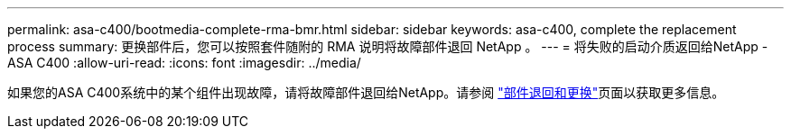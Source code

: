 ---
permalink: asa-c400/bootmedia-complete-rma-bmr.html 
sidebar: sidebar 
keywords: asa-c400, complete the replacement process 
summary: 更换部件后，您可以按照套件随附的 RMA 说明将故障部件退回 NetApp 。 
---
= 将失败的启动介质返回给NetApp - ASA C400
:allow-uri-read: 
:icons: font
:imagesdir: ../media/


[role="lead"]
如果您的ASA C400系统中的某个组件出现故障，请将故障部件退回给NetApp。请参阅 https://mysupport.netapp.com/site/info/rma["部件退回和更换"]页面以获取更多信息。

